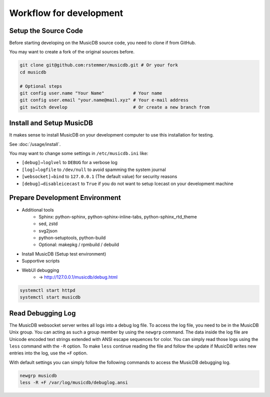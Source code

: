 Workflow for development
========================


Setup the Source Code
---------------------

Before starting developing on the MusicDB source code, you need to clone if from GitHub.

You may want to create a fork of the original sources before.

.. code-block:: bash

   git clone git@github.com:rstemmer/musicdb.git # Or your fork
   cd musicdb

   # Optional steps
   git config user.name "Your Name"           # Your name
   git config user.email "your.name@mail.xyz" # Your e-mail address
   git switch develop                         # Or create a new branch from


Install and Setup MusicDB
-------------------------

It makes sense to install MusicDB on your development computer to use this installation for testing.

See :doc:`/usage/install`.

You may want to change some settings in ``/etc/musicdb.ini`` like:

* ``[debug]→loglvel`` to ``DEBUG`` for a verbose log
* ``[log]→logfile`` to ``/dev/null`` to avoid spamming the system journal
* ``[websocket]→bind`` to ``127.0.0.1`` (The default value) for security reasons
* ``[debug]→disableicecast`` to ``True`` if you do not want to setup Icecast on your development machine


Prepare Development Environment
-------------------------------

* Additional tools
   * Sphinx: python-sphinx, python-sphinx-inline-tabs, python-sphinx_rtd_theme
   * sed, zstd
   * svg2json
   * python-setuptools, python-build
   * Optional: makepkg / rpmbuild / debuild
* Install MusicDB (Setup test environment)
* Supportive scripts
* WebUI debugging
   * → http://127.0.0.1/musicdb/debug.html

.. code-block:: bash

   systemctl start httpd
   systemctl start musicdb


Read Debugging Log
------------------

The MusicDB websocket server writes all logs into a debug log file.
To access the log file, you need to be in the MusicDB Unix group. You can acting as such a group member by using the ``newgrp`` command.
The data inside the log file are Unicode encoded text strings extended with ANSI escape sequences for color.
You can simply read those logs using the ``less`` command with the ``-R`` option.
To make ``less`` continue reading the file and follow the update if MusicDB writes new entries into the log, use the ``+F`` option.

With default settings you can simply follow the following commands to access the MusicDB debugging log.

.. code-block:: bash

   newgrp musicdb
   less -R +F /var/log/musicdb/debuglog.ansi



